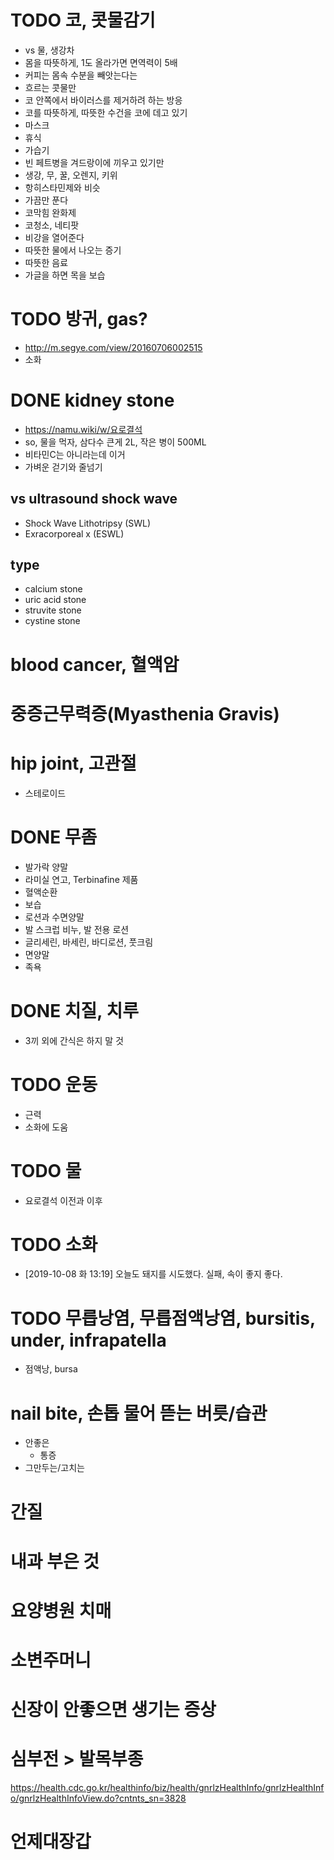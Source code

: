 * TODO 코, 콧물감기

- vs 물, 생강차
- 몸을 따뜻하게, 1도 올라가면 면역력이 5배
- 커피는 몸속 수분을 빼앗는다는
- 흐르는 콧물만 
- 코 안쪽에서 바이러스를 제거하려 하는 방응
- 코를 따뜻하게, 따뜻한 수건을 코에 데고 있기
- 마스크
- 휴식
- 가습기
- 빈 페트병을 겨드랑이에 끼우고 있기만
- 생강, 무, 꿀, 오렌지, 키위
- 항히스타민제와 비슷
- 가끔만 푼다
- 코막힘 완화제
- 코청소, 네티팟
- 비강을 열어준다
- 따뜻한 물에서 나오는 증기
- 따뜻한 음료
- 가글을 하면 목을 보습

* TODO 방귀, gas?

- http://m.segye.com/view/20160706002515
- 소화

* DONE kidney stone

- https://namu.wiki/w/요로결석
- so, 물을 먹자, 삼다수 큰게 2L, 작은 병이 500ML
- 비타민C는 아니라는데 이거
- 가벼운 걷기와 줄넘기

** vs ultrasound shock wave

- Shock Wave Lithotripsy (SWL)
- Exracorporeal x (ESWL)

** type

- calcium stone
- uric acid stone
- struvite stone
- cystine stone

* blood cancer, 혈액암
* 중증근무력증(Myasthenia Gravis)
* hip joint, 고관절

- 스테로이드

* DONE 무좀

- 발가락 양말
- 라미실 연고, Terbinafine 제품
- 혈액순환
- 보습
- 로션과 수면양말
- 발 스크럽 비누, 발 전용 로션
- 글리세린, 바세린, 바디로션, 풋크림
- 면양말
- 족욕

* DONE 치질, 치루

- 3끼 외에 간식은 하지 말 것

* TODO 운동
  
- 근력
- 소화에 도움

* TODO 물

- 요로결석 이전과 이후

* TODO 소화

- [2019-10-08 화 13:19] 오늘도 돼지를 시도했다. 실패, 속이 좋지 좋다.

* TODO 무릅낭염, 무릅점액낭염, bursitis, under, infrapatella

- 점액낭, bursa

* nail bite, 손톱 물어 뜯는 버릇/습관

- 안좋은
  - 통증
- 그만두는/고치는

* 간질
* 내과 부은 것
* 요양병원 치매
* 소변주머니
* 신장이 안좋으면 생기는 증상
* 심부전 > 발목부종

https://health.cdc.go.kr/healthinfo/biz/health/gnrlzHealthInfo/gnrlzHealthInfo/gnrlzHealthInfoView.do?cntnts_sn=3828
* 언제대장갑
